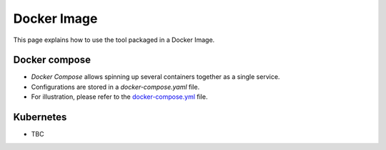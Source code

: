 Docker Image
==============

This page explains how to use the tool packaged in a Docker Image.


Docker compose
~~~~~~~~~~~~~~~~~~

- `Docker Compose` allows spinning up several containers together as a single service.
- Configurations are stored in a `docker-compose.yaml` file.
- For illustration, please refer to the `docker-compose.yml <https://github.com/kenho811/Python_Database_Version_Control>`_ file.


Kubernetes
~~~~~~~~~~~~~~~~~~
- TBC
